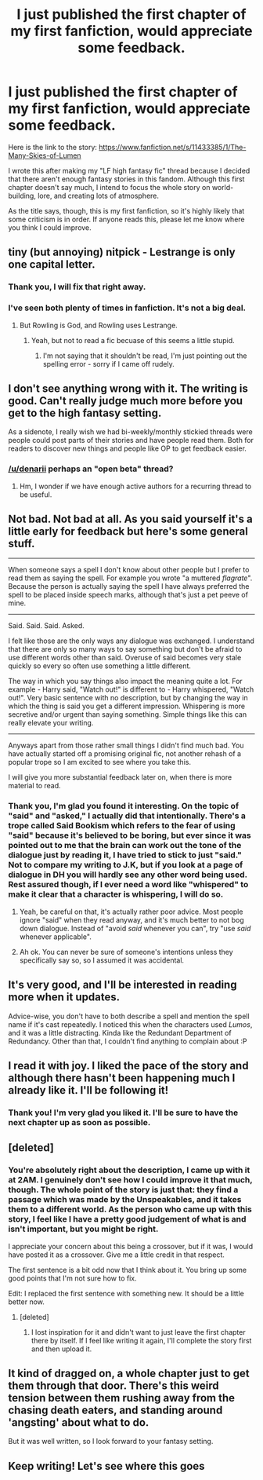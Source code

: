 #+TITLE: I just published the first chapter of my first fanfiction, would appreciate some feedback.

* I just published the first chapter of my first fanfiction, would appreciate some feedback.
:PROPERTIES:
:Author: Pashow
:Score: 9
:DateUnix: 1438992771.0
:DateShort: 2015-Aug-08
:FlairText: Promotion
:END:
Here is the link to the story: [[https://www.fanfiction.net/s/11433385/1/The-Many-Skies-of-Lumen]]

I wrote this after making my "LF high fantasy fic" thread because I decided that there aren't enough fantasy stories in this fandom. Although this first chapter doesn't say much, I intend to focus the whole story on world-building, lore, and creating lots of atmosphere.

As the title says, though, this is my first fanfiction, so it's highly likely that some criticism is in order. If anyone reads this, please let me know where you think I could improve.


** tiny (but annoying) nitpick - Lestrange is only one capital letter.
:PROPERTIES:
:Author: ssnik992
:Score: 4
:DateUnix: 1439004122.0
:DateShort: 2015-Aug-08
:END:

*** Thank you, I will fix that right away.
:PROPERTIES:
:Author: Pashow
:Score: 5
:DateUnix: 1439022956.0
:DateShort: 2015-Aug-08
:END:


*** I've seen both plenty of times in fanfiction. It's not a big deal.
:PROPERTIES:
:Score: -4
:DateUnix: 1439012890.0
:DateShort: 2015-Aug-08
:END:

**** But Rowling is God, and Rowling uses Lestrange.
:PROPERTIES:
:Author: ssnik992
:Score: 4
:DateUnix: 1439013519.0
:DateShort: 2015-Aug-08
:END:

***** Yeah, but not to read a fic becuase of this seems a little stupid.
:PROPERTIES:
:Score: -3
:DateUnix: 1439014526.0
:DateShort: 2015-Aug-08
:END:

****** I'm not saying that it shouldn't be read, I'm just pointing out the spelling error - sorry if I came off rudely.
:PROPERTIES:
:Author: ssnik992
:Score: 9
:DateUnix: 1439015539.0
:DateShort: 2015-Aug-08
:END:


** I don't see anything wrong with it. The writing is good. Can't really judge much more before you get to the high fantasy setting.

As a sidenote, I really wish we had bi-weekly/monthly stickied threads were people could post parts of their stories and have people read them. Both for readers to discover new things and people like OP to get feedback easier.
:PROPERTIES:
:Score: 4
:DateUnix: 1439044721.0
:DateShort: 2015-Aug-08
:END:

*** [[/u/denarii]] perhaps an "open beta" thread?
:PROPERTIES:
:Score: 1
:DateUnix: 1439168701.0
:DateShort: 2015-Aug-10
:END:

**** Hm, I wonder if we have enough active authors for a recurring thread to be useful.
:PROPERTIES:
:Author: denarii
:Score: 1
:DateUnix: 1439170910.0
:DateShort: 2015-Aug-10
:END:


** Not bad. Not bad at all. As you said yourself it's a little early for feedback but here's some general stuff.

--------------

When someone says a spell I don't know about other people but I prefer to read them as saying the spell. For example you wrote "a muttered /flagrate/". Because the person is actually saying the spell I have always preferred the spell to be placed inside speech marks, although that's just a pet peeve of mine.

--------------

Said. Said. Said. Asked.

I felt like those are the only ways any dialogue was exchanged. I understand that there are only so many ways to say something but don't be afraid to use different words other than said. Overuse of said becomes very stale quickly so every so often use something a little different.

The way in which you say things also impact the meaning quite a lot. For example - Harry said, "Watch out!" is different to - Harry whispered, "Watch out!". Very basic sentence with no description, but by changing the way in which the thing is said you get a different impression. Whispering is more secretive and/or urgent than saying something. Simple things like this can really elevate your writing.

--------------

Anyways apart from those rather small things I didn't find much bad. You have actually started off a promising original fic, not another rehash of a popular trope so I am excited to see where you take this.

I will give you more substantial feedback later on, when there is more material to read.
:PROPERTIES:
:Author: HollowBetrayer
:Score: 5
:DateUnix: 1438994623.0
:DateShort: 2015-Aug-08
:END:

*** Thank you, I'm glad you found it interesting. On the topic of "said" and "asked," I actually did that intentionally. There's a trope called Said Bookism which refers to the fear of using "said" because it's believed to be boring, but ever since it was pointed out to me that the brain can work out the tone of the dialogue just by reading it, I have tried to stick to just "said." Not to compare my writing to J.K, but if you look at a page of dialogue in DH you will hardly see any other word being used. Rest assured though, if I ever need a word like "whispered" to make it clear that a character is whispering, I will do so.
:PROPERTIES:
:Author: Pashow
:Score: 5
:DateUnix: 1439022855.0
:DateShort: 2015-Aug-08
:END:

**** Yeah, be careful on that, it's actually rather poor advice. Most people ignore "said" when they read anyway, and it's much better to not bog down dialogue. Instead of "avoid /said/ whenever you can", try "use /said/ whenever applicable".
:PROPERTIES:
:Score: 5
:DateUnix: 1439044593.0
:DateShort: 2015-Aug-08
:END:


**** Ah ok. You can never be sure of someone's intentions unless they specifically say so, so I assumed it was accidental.
:PROPERTIES:
:Author: HollowBetrayer
:Score: 2
:DateUnix: 1439023549.0
:DateShort: 2015-Aug-08
:END:


** It's very good, and I'll be interested in reading more when it updates.

Advice-wise, you don't have to both describe a spell and mention the spell name if it's cast repeatedly. I noticed this when the characters used /Lumos/, and it was a little distracting. Kinda like the Redundant Department of Redundancy. Other than that, I couldn't find anything to complain about :P
:PROPERTIES:
:Author: waylandertheslayer
:Score: 2
:DateUnix: 1439028638.0
:DateShort: 2015-Aug-08
:END:


** I read it with joy. I liked the pace of the story and although there hasn't been happening much I already like it. I'll be following it!
:PROPERTIES:
:Author: BlueLightsInYourEyes
:Score: 1
:DateUnix: 1439021704.0
:DateShort: 2015-Aug-08
:END:

*** Thank you! I'm very glad you liked it. I'll be sure to have the next chapter up as soon as possible.
:PROPERTIES:
:Author: Pashow
:Score: 1
:DateUnix: 1439023052.0
:DateShort: 2015-Aug-08
:END:


** [deleted]
:PROPERTIES:
:Score: 1
:DateUnix: 1439030290.0
:DateShort: 2015-Aug-08
:END:

*** You're absolutely right about the description, I came up with it at 2AM. I genuinely don't see how I could improve it that much, though. The whole point of the story is just that: they find a passage which was made by the Unspeakables, and it takes them to a different world. As the person who came up with this story, I feel like I have a pretty good judgement of what is and isn't important, but you might be right.

I appreciate your concern about this being a crossover, but if it was, I would have posted it as a crossover. Give me a little credit in that respect.

The first sentence is a bit odd now that I think about it. You bring up some good points that I'm not sure how to fix.

Edit: I replaced the first sentence with something new. It should be a little better now.
:PROPERTIES:
:Author: Pashow
:Score: 2
:DateUnix: 1439033624.0
:DateShort: 2015-Aug-08
:END:

**** [deleted]
:PROPERTIES:
:Score: 1
:DateUnix: 1440519186.0
:DateShort: 2015-Aug-25
:END:

***** I lost inspiration for it and didn't want to just leave the first chapter there by itself. If I feel like writing it again, I'll complete the story first and then upload it.
:PROPERTIES:
:Author: Pashow
:Score: 1
:DateUnix: 1440519950.0
:DateShort: 2015-Aug-25
:END:


** It kind of dragged on, a whole chapter just to get them through that door. There's this weird tension between them rushing away from the chasing death eaters, and standing around 'angsting' about what to do.

But it was well written, so I look forward to your fantasy setting.
:PROPERTIES:
:Author: Shalie
:Score: 1
:DateUnix: 1439066018.0
:DateShort: 2015-Aug-09
:END:


** Keep writing! Let's see where this goes
:PROPERTIES:
:Author: KwanLi
:Score: 1
:DateUnix: 1439074052.0
:DateShort: 2015-Aug-09
:END:
